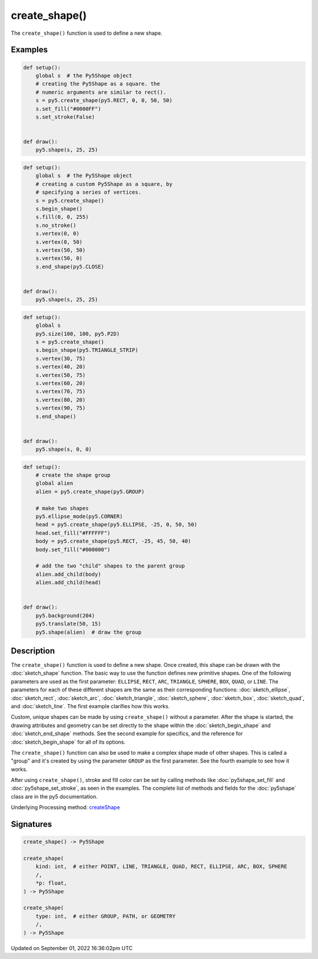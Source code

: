 create_shape()
==============

The ``create_shape()`` function is used to define a new shape.

Examples
--------

.. raw:: html

    <div class="example-table">

.. raw:: html

    <div class="example-row"><div class="example-cell-image">

.. image:: /images/reference/Sketch_create_shape_0.png
    :alt: example picture for create_shape()

.. raw:: html

    </div><div class="example-cell-code">

.. code:: python

    def setup():
        global s  # the Py5Shape object
        # creating the Py5Shape as a square. the
        # numeric arguments are similar to rect().
        s = py5.create_shape(py5.RECT, 0, 0, 50, 50)
        s.set_fill("#0000FF")
        s.set_stroke(False)


    def draw():
        py5.shape(s, 25, 25)

.. raw:: html

    </div></div>

.. raw:: html

    <div class="example-row"><div class="example-cell-image">

.. image:: /images/reference/Sketch_create_shape_1.png
    :alt: example picture for create_shape()

.. raw:: html

    </div><div class="example-cell-code">

.. code:: python

    def setup():
        global s  # the Py5Shape object
        # creating a custom Py5Shape as a square, by
        # specifying a series of vertices.
        s = py5.create_shape()
        s.begin_shape()
        s.fill(0, 0, 255)
        s.no_stroke()
        s.vertex(0, 0)
        s.vertex(0, 50)
        s.vertex(50, 50)
        s.vertex(50, 0)
        s.end_shape(py5.CLOSE)


    def draw():
        py5.shape(s, 25, 25)

.. raw:: html

    </div></div>

.. raw:: html

    <div class="example-row"><div class="example-cell-image">

.. image:: /images/reference/Sketch_create_shape_2.png
    :alt: example picture for create_shape()

.. raw:: html

    </div><div class="example-cell-code">

.. code:: python

    def setup():
        global s
        py5.size(100, 100, py5.P2D)
        s = py5.create_shape()
        s.begin_shape(py5.TRIANGLE_STRIP)
        s.vertex(30, 75)
        s.vertex(40, 20)
        s.vertex(50, 75)
        s.vertex(60, 20)
        s.vertex(70, 75)
        s.vertex(80, 20)
        s.vertex(90, 75)
        s.end_shape()


    def draw():
        py5.shape(s, 0, 0)

.. raw:: html

    </div></div>

.. raw:: html

    <div class="example-row"><div class="example-cell-image">

.. image:: /images/reference/Sketch_create_shape_3.png
    :alt: example picture for create_shape()

.. raw:: html

    </div><div class="example-cell-code">

.. code:: python

    def setup():
        # create the shape group
        global alien
        alien = py5.create_shape(py5.GROUP)

        # make two shapes
        py5.ellipse_mode(py5.CORNER)
        head = py5.create_shape(py5.ELLIPSE, -25, 0, 50, 50)
        head.set_fill("#FFFFFF")
        body = py5.create_shape(py5.RECT, -25, 45, 50, 40)
        body.set_fill("#000000")

        # add the two "child" shapes to the parent group
        alien.add_child(body)
        alien.add_child(head)


    def draw():
        py5.background(204)
        py5.translate(50, 15)
        py5.shape(alien)  # draw the group

.. raw:: html

    </div></div>

.. raw:: html

    </div>

Description
-----------

The ``create_shape()`` function is used to define a new shape. Once created, this shape can be drawn with the :doc:`sketch_shape` function. The basic way to use the function defines new primitive shapes. One of the following parameters are used as the first parameter: ``ELLIPSE``, ``RECT``, ``ARC``, ``TRIANGLE``, ``SPHERE``, ``BOX``, ``QUAD``, or ``LINE``. The parameters for each of these different shapes are the same as their corresponding functions: :doc:`sketch_ellipse`, :doc:`sketch_rect`, :doc:`sketch_arc`, :doc:`sketch_triangle`, :doc:`sketch_sphere`, :doc:`sketch_box`, :doc:`sketch_quad`, and :doc:`sketch_line`. The first example clarifies how this works.

Custom, unique shapes can be made by using ``create_shape()`` without a parameter. After the shape is started, the drawing attributes and geometry can be set directly to the shape within the :doc:`sketch_begin_shape` and :doc:`sketch_end_shape` methods. See the second example for specifics, and the reference for :doc:`sketch_begin_shape` for all of its options.

The  ``create_shape()`` function can also be used to make a complex shape made of other shapes. This is called a "group" and it's created by using the parameter ``GROUP`` as the first parameter. See the fourth example to see how it works.

After using ``create_shape()``, stroke and fill color can be set by calling methods like :doc:`py5shape_set_fill` and :doc:`py5shape_set_stroke`, as seen in the examples. The complete list of methods and fields for the :doc:`py5shape` class are in the py5 documentation.

Underlying Processing method: `createShape <https://processing.org/reference/createShape_.html>`_

Signatures
----------

.. code:: python

    create_shape() -> Py5Shape

    create_shape(
        kind: int,  # either POINT, LINE, TRIANGLE, QUAD, RECT, ELLIPSE, ARC, BOX, SPHERE
        /,
        *p: float,
    ) -> Py5Shape

    create_shape(
        type: int,  # either GROUP, PATH, or GEOMETRY
        /,
    ) -> Py5Shape

Updated on September 01, 2022 16:36:02pm UTC


